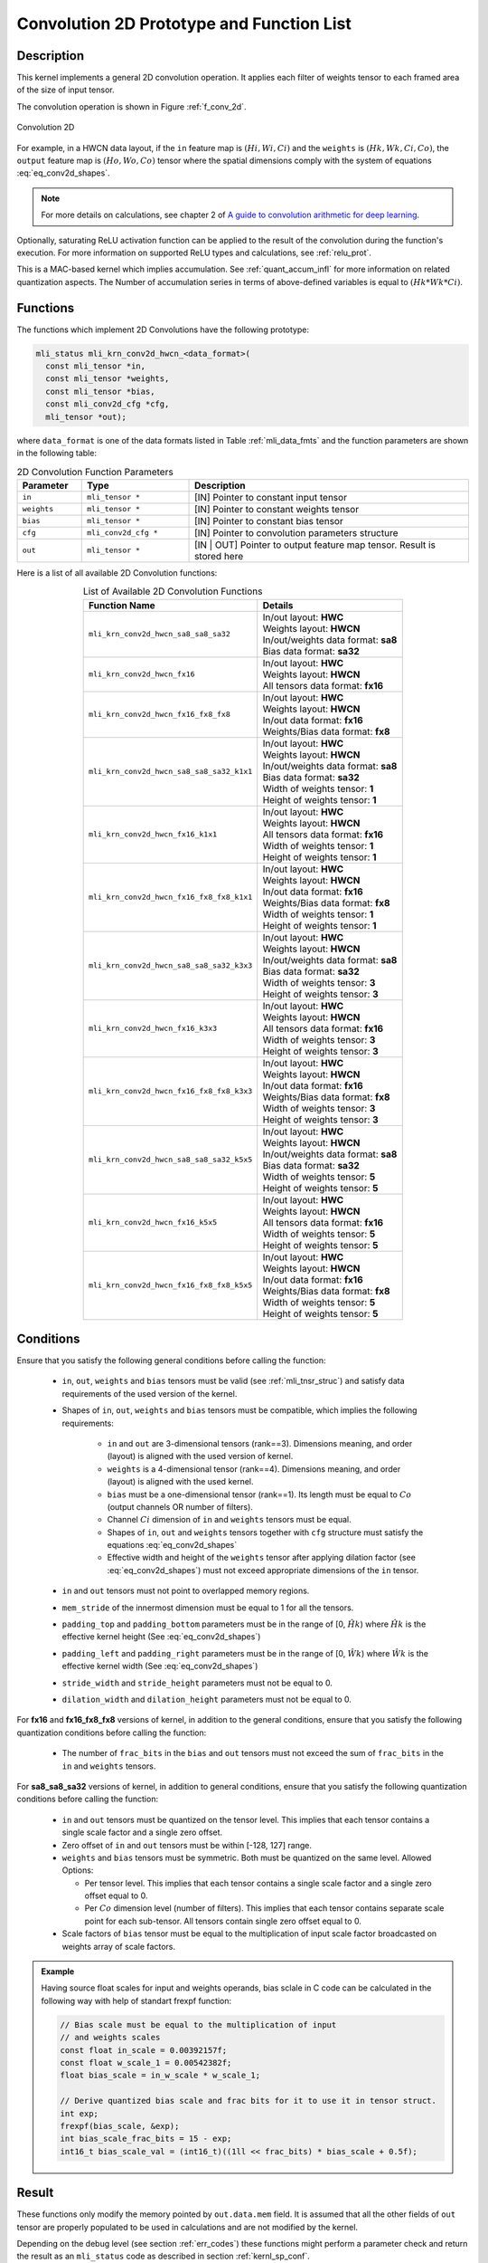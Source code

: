 .. _conv_2d:

Convolution 2D Prototype and Function List
~~~~~~~~~~~~~~~~~~~~~~~~~~~~~~~~~~~~~~~~~~

Description
^^^^^^^^^^^

This kernel implements a general 2D convolution operation. It applies each filter 
of weights tensor to each framed area of the size of input tensor. 

The convolution operation is shown in Figure :ref:`f_conv_2d`.
 
.. _f_conv_2d:  
.. figure::  ../images/conv_2d.png
   :align: center

   Convolution 2D 
..
 
For example, in a HWCN data layout, if the ``in`` feature map is :math:`(Hi, Wi, Ci)` and 
the ``weights`` is :math:`(Hk, Wk, Ci, Co)`, the ``output`` feature map is :math:`(Ho, Wo, Co)`
tensor where the spatial dimensions comply with the system of equations :eq:`eq_conv2d_shapes`. 


.. note::

   For more details on calculations, see chapter 2 of `A guide to convolution arithmetic 
   for deep learning <https://arxiv.org/abs/1603.07285>`_.
..

Optionally, saturating ReLU activation function can be applied to the result of the 
convolution during the function's execution. For more information on supported ReLU types 
and calculations, see :ref:`relu_prot`.

This is a MAC-based kernel which implies accumulation. See :ref:`quant_accum_infl` for more information on 
related quantization aspects. The Number of accumulation series in terms of above-defined variables is 
equal to :math:`(Hk * Wk * Ci)`.

Functions
^^^^^^^^^

The functions which implement 2D Convolutions have the following prototype:

.. code:: c

   mli_status mli_krn_conv2d_hwcn_<data_format>(
     const mli_tensor *in,
     const mli_tensor *weights,
     const mli_tensor *bias,
     const mli_conv2d_cfg *cfg,	
     mli_tensor *out);	
..
	 
where ``data_format`` is one of the data formats listed in Table :ref:`mli_data_fmts` 
and the function parameters are shown in the following table:

.. table:: 2D Convolution Function Parameters
   :align: center
   :widths: 30, 50, 130 
   
   +---------------+-----------------------+--------------------------------------------------+
   | **Parameter** | **Type**              | **Description**                                  |
   +===============+=======================+==================================================+
   | ``in``        | ``mli_tensor *``      | [IN] Pointer to constant input tensor            |
   +---------------+-----------------------+--------------------------------------------------+
   | ``weights``   | ``mli_tensor *``      | [IN] Pointer to constant weights tensor          |
   +---------------+-----------------------+--------------------------------------------------+
   | ``bias``      | ``mli_tensor *``      | [IN] Pointer to constant bias tensor             |
   +---------------+-----------------------+--------------------------------------------------+
   | ``cfg``       | ``mli_conv2d_cfg *``  | [IN] Pointer to convolution parameters structure |
   +---------------+-----------------------+--------------------------------------------------+
   | ``out``       | ``mli_tensor *``      | [IN | OUT] Pointer to output feature map tensor. |
   |               |                       | Result is stored here                            |
   +---------------+-----------------------+--------------------------------------------------+
..


Here is a list of all available 2D Convolution functions:

.. table:: List of Available 2D Convolution Functions
   :align: center
   :widths: auto 
   
   +-------------------------------------------+----------------------------------------+
   | **Function Name**                         | Details                                |
   +===========================================+========================================+
   | ``mli_krn_conv2d_hwcn_sa8_sa8_sa32``      || In/out layout: **HWC**                |
   |                                           || Weights layout: **HWCN**              |
   |                                           || In/out/weights data format: **sa8**   |
   |                                           || Bias data format: **sa32**            |
   +-------------------------------------------+----------------------------------------+
   | ``mli_krn_conv2d_hwcn_fx16``              || In/out layout: **HWC**                |
   |                                           || Weights layout: **HWCN**              |
   |                                           || All tensors data format: **fx16**     |
   +-------------------------------------------+----------------------------------------+
   | ``mli_krn_conv2d_hwcn_fx16_fx8_fx8``      || In/out layout: **HWC**                |
   |                                           || Weights layout: **HWCN**              |
   |                                           || In/out data format: **fx16**          |
   |                                           || Weights/Bias data format: **fx8**     |
   +-------------------------------------------+----------------------------------------+
   | ``mli_krn_conv2d_hwcn_sa8_sa8_sa32_k1x1`` || In/out layout: **HWC**                |
   |                                           || Weights layout: **HWCN**              |
   |                                           || In/out/weights data format: **sa8**   |
   |                                           || Bias data format: **sa32**            |
   |                                           || Width of weights tensor: **1**        |
   |                                           || Height of weights tensor: **1**       |
   +-------------------------------------------+----------------------------------------+
   | ``mli_krn_conv2d_hwcn_fx16_k1x1``         || In/out layout: **HWC**                |
   |                                           || Weights layout: **HWCN**              |
   |                                           || All tensors data format: **fx16**     |
   |                                           || Width of weights tensor: **1**        |
   |                                           || Height of weights tensor: **1**       |
   +-------------------------------------------+----------------------------------------+
   | ``mli_krn_conv2d_hwcn_fx16_fx8_fx8_k1x1`` || In/out layout: **HWC**                |
   |                                           || Weights layout: **HWCN**              |
   |                                           || In/out data format: **fx16**          |
   |                                           || Weights/Bias data format: **fx8**     |
   |                                           || Width of weights tensor: **1**        |
   |                                           || Height of weights tensor: **1**       |
   +-------------------------------------------+----------------------------------------+
   | ``mli_krn_conv2d_hwcn_sa8_sa8_sa32_k3x3`` || In/out layout: **HWC**                |
   |                                           || Weights layout: **HWCN**              |
   |                                           || In/out/weights data format: **sa8**   |
   |                                           || Bias data format: **sa32**            |
   |                                           || Width of weights tensor: **3**        |
   |                                           || Height of weights tensor: **3**       |
   +-------------------------------------------+----------------------------------------+
   | ``mli_krn_conv2d_hwcn_fx16_k3x3``         || In/out layout: **HWC**                |
   |                                           || Weights layout: **HWCN**              |
   |                                           || All tensors data format: **fx16**     |
   |                                           || Width of weights tensor: **3**        |
   |                                           || Height of weights tensor: **3**       |
   +-------------------------------------------+----------------------------------------+
   | ``mli_krn_conv2d_hwcn_fx16_fx8_fx8_k3x3`` || In/out layout: **HWC**                |
   |                                           || Weights layout: **HWCN**              |
   |                                           || In/out data format: **fx16**          |
   |                                           || Weights/Bias data format: **fx8**     |
   |                                           || Width of weights tensor: **3**        |
   |                                           || Height of weights tensor: **3**       |
   +-------------------------------------------+----------------------------------------+
   | ``mli_krn_conv2d_hwcn_sa8_sa8_sa32_k5x5`` || In/out layout: **HWC**                |
   |                                           || Weights layout: **HWCN**              |
   |                                           || In/out/weights data format: **sa8**   |
   |                                           || Bias data format: **sa32**            |
   |                                           || Width of weights tensor: **5**        |
   |                                           || Height of weights tensor: **5**       |
   +-------------------------------------------+----------------------------------------+
   | ``mli_krn_conv2d_hwcn_fx16_k5x5``         || In/out layout: **HWC**                |
   |                                           || Weights layout: **HWCN**              |
   |                                           || All tensors data format: **fx16**     |
   |                                           || Width of weights tensor: **5**        |
   |                                           || Height of weights tensor: **5**       |
   +-------------------------------------------+----------------------------------------+
   | ``mli_krn_conv2d_hwcn_fx16_fx8_fx8_k5x5`` || In/out layout: **HWC**                |
   |                                           || Weights layout: **HWCN**              |
   |                                           || In/out data format: **fx16**          |
   |                                           || Weights/Bias data format: **fx8**     |
   |                                           || Width of weights tensor: **5**        |
   |                                           || Height of weights tensor: **5**       |
   +-------------------------------------------+----------------------------------------+
..

Conditions
^^^^^^^^^^

Ensure that you satisfy the following general conditions before calling the function:

 - ``in``, ``out``, ``weights`` and ``bias`` tensors must be valid (see :ref:`mli_tnsr_struc`)
   and satisfy data requirements of the used version of the kernel.

 - Shapes of ``in``, ``out``, ``weights`` and ``bias`` tensors must be compatible,
   which implies the following requirements:

    - ``in`` and ``out`` are 3-dimensional tensors (rank==3). Dimensions meaning, 
      and order (layout) is aligned with the used version of kernel.

    - ``weights`` is a 4-dimensional tensor (rank==4). Dimensions meaning, 
      and order (layout) is aligned with the used kernel.

    - ``bias`` must be a one-dimensional tensor (rank==1). Its length must be equal to 
      :math:`Co` (output channels OR number of filters).

    - Channel :math:`Ci` dimension of ``in`` and ``weights`` tensors must be equal.

    - Shapes of ``in``, ``out`` and ``weights`` tensors together with ``cfg`` structure 
      must satisfy the equations :eq:`eq_conv2d_shapes`

    - Effective width and height of the ``weights`` tensor after applying dilation factor 
      (see :eq:`eq_conv2d_shapes`) must not exceed appropriate dimensions of the ``in`` tensor. 

 - ``in`` and ``out`` tensors must not point to overlapped memory regions.
 
 - ``mem_stride`` of the innermost dimension must be equal to 1 for all the tensors.
 
 - ``padding_top`` and ``padding_bottom`` parameters must be in the range of [0, :math:`\hat{Hk}`)
   where :math:`\hat{Hk}` is the effective kernel height (See :eq:`eq_conv2d_shapes`)
 
 - ``padding_left`` and ``padding_right`` parameters must be in the range of [0, :math:`\hat{Wk}`)
   where :math:`\hat{Wk}` is the effective kernel width (See :eq:`eq_conv2d_shapes`)
 
 - ``stride_width`` and ``stride_height`` parameters must not be equal to 0.

 - ``dilation_width`` and ``dilation_height`` parameters must not be equal to 0.


For **fx16** and **fx16_fx8_fx8** versions of kernel, in addition to the general conditions, ensure that you 
satisfy the following quantization conditions before calling the function:

 - The number of ``frac_bits`` in the ``bias`` and ``out`` tensors must not exceed the sum of ``frac_bits`` 
   in the ``in`` and ``weights`` tensors.

For **sa8_sa8_sa32** versions of kernel, in addition to general conditions, ensure that you satisfy 
the following quantization conditions before calling the function:

 - ``in`` and ``out`` tensors must be quantized on the tensor level. This implies that each tensor 
   contains a single scale factor and a single zero offset.

 - Zero offset of ``in`` and ``out`` tensors must be within [-128, 127] range.

 - ``weights`` and ``bias`` tensors must be symmetric. Both must be quantized on the same level. 
   Allowed Options:
   
   - Per tensor level. This implies that each tensor contains a single scale factor and a 
     single zero offset equal to 0.
	 
   - Per :math:`Co` dimension level (number of filters). This implies that each tensor contains 
     separate scale point for each sub-tensor. All tensors contain single zero offset equal to 0.
 
 - Scale factors of ``bias`` tensor must be equal to the multiplication of input scale factor 
   broadcasted on weights array of scale factors. 

.. admonition:: Example 
   :class: "admonition tip"

   Having source float scales for input and weights operands, bias sclale in C code can be calculated 
   in the following way with help of standart frexpf function:  

   .. code:: c

       // Bias scale must be equal to the multiplication of input
       // and weights scales
       const float in_scale = 0.00392157f;
       const float w_scale_1 = 0.00542382f;
       float bias_scale = in_w_scale * w_scale_1;
       
       // Derive quantized bias scale and frac bits for it to use it in tensor struct.
       int exp;
       frexpf(bias_scale, &exp);
       int bias_scale_frac_bits = 15 - exp;
       int16_t bias_scale_val = (int16_t)((1ll << frac_bits) * bias_scale + 0.5f);

   ..
..


Result
^^^^^^

These functions only modify the memory pointed by ``out.data.mem`` field. 
It is assumed that all the other fields of ``out`` tensor are properly populated 
to be used in calculations and are not modified by the kernel.

Depending on the debug level (see section :ref:`err_codes`) these functions might perform a parameter 
check and return the result as an ``mli_status`` code as described in section :ref:`kernl_sp_conf`.   
